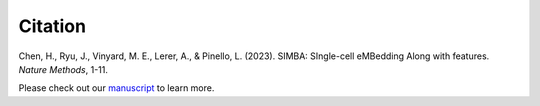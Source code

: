 Citation
========

Chen, H., Ryu, J., Vinyard, M. E., Lerer, A., & Pinello, L. (2023). SIMBA: SIngle-cell eMBedding Along with features. *Nature Methods*, 1-11.

Please check out our `manuscript <https://www.nature.com/articles/s41592-023-01899-8>`_ to learn more.
